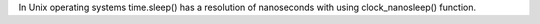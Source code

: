 In Unix operating systems time.sleep() has a resolution of nanoseconds with using clock_nanosleep() function.